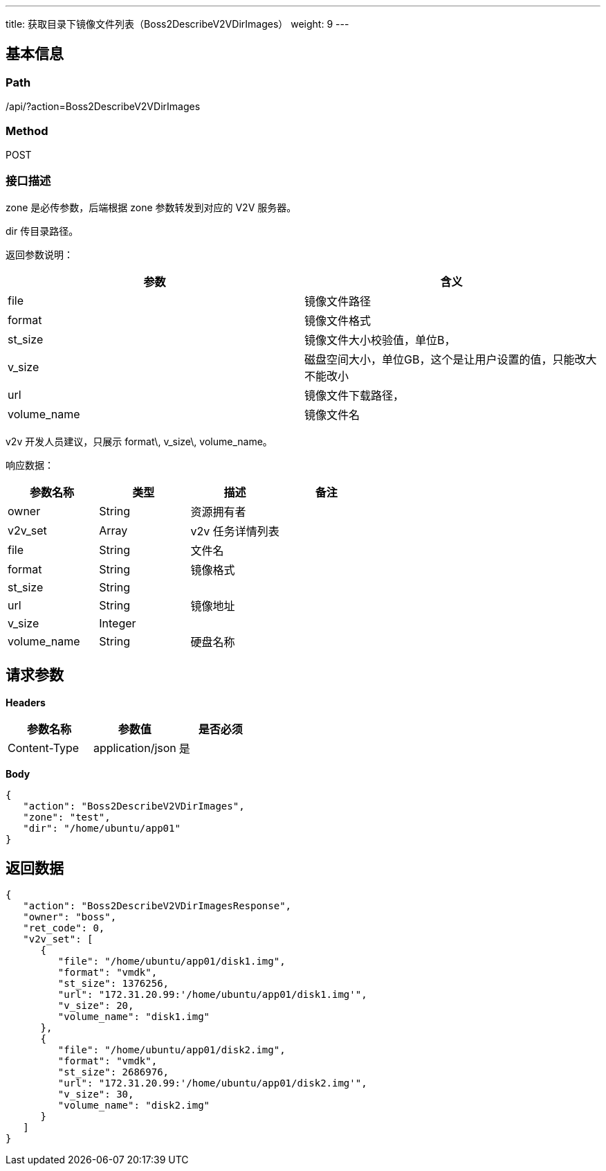 ---
title: 获取目录下镜像文件列表（Boss2DescribeV2VDirImages）
weight: 9
---

== 基本信息

=== Path
/api/?action=Boss2DescribeV2VDirImages

=== Method
POST

=== 接口描述
zone 是必传参数，后端根据 zone 参数转发到对应的 V2V 服务器。

dir 传目录路径。

返回参数说明：

|===
| 参数 | 含义

| file
| 镜像文件路径

| format
| 镜像文件格式

| st_size
| 镜像文件大小校验值，单位B，

| v_size
| 磁盘空间大小，单位GB，这个是让用户设置的值，只能改大不能改小

| url
| 镜像文件下载路径，

| volume_name
| 镜像文件名
|===

v2v 开发人员建议，只展示 format\, v_size\, volume_name。

响应数据：

|===
| 参数名称 | 类型 | 描述 | 备注

| owner
| String
| 资源拥有者
|

| v2v_set
| Array
| v2v 任务详情列表
|

| file
| String
| 文件名
|

| format
| String
| 镜像格式
|

| st_size
| String
|
|

| url
| String
| 镜像地址
|

| v_size
| Integer
|
|

| volume_name
| String
| 硬盘名称
|
|===


== 请求参数

*Headers*

[cols="3*", options="header"]

|===
| 参数名称 | 参数值 | 是否必须

| Content-Type
| application/json
| 是
|===

*Body*

[,javascript]
----
{
   "action": "Boss2DescribeV2VDirImages",
   "zone": "test",
   "dir": "/home/ubuntu/app01"
}
----

== 返回数据

[,javascript]
----
{
   "action": "Boss2DescribeV2VDirImagesResponse",
   "owner": "boss",
   "ret_code": 0,
   "v2v_set": [
      {
         "file": "/home/ubuntu/app01/disk1.img",
         "format": "vmdk",
         "st_size": 1376256,
         "url": "172.31.20.99:'/home/ubuntu/app01/disk1.img'",
         "v_size": 20,
         "volume_name": "disk1.img"
      },
      {
         "file": "/home/ubuntu/app01/disk2.img",
         "format": "vmdk",
         "st_size": 2686976,
         "url": "172.31.20.99:'/home/ubuntu/app01/disk2.img'",
         "v_size": 30,
         "volume_name": "disk2.img"
      }
   ]
}
----
